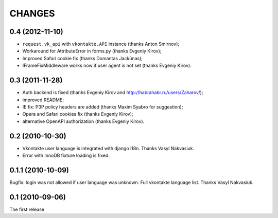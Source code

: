 CHANGES
=======

0.4 (2012-11-10)
----------------
* ``request.vk_api`` with ``vkontakte.API`` instance (thanks Anton Smirnov);
* Workaround for AttributeError in forms.py (thanks Evgeniy Kirov);
* Improved Safari cookie fix (thanks Domantas Jackūnas);
* IFrameFixMiddleware works now if user agent is not set (thanks Evgeniy Kirov).

0.3 (2011-11-28)
----------------

* Auth backend is fixed (thanks Evgeniy Kirov and http://habrahabr.ru/users/Zaharov/);
* improved README;
* IE fix: P3P policy headers are added (thanks Maxim Syabro for suggestion);
* Opera and Safari cookies fix (thanks Evgeniy Kirov);
* alternative OpenAPI authorization (thanks Evgeniy Kirov).

0.2 (2010-10-30)
----------------

* Vkontakte user language is integrated with django i18n. Thanks Vasyl Nakvasiuk.
* Error with InnoDB fixture loading is fixed.

0.1.1 (2010-10-09)
------------------

Bugfix: login was not allowed if user language was unknown.
Full vkontakte language list. Thanks Vasyl Nakvasiuk.

0.1 (2010-09-06)
----------------

The first release
